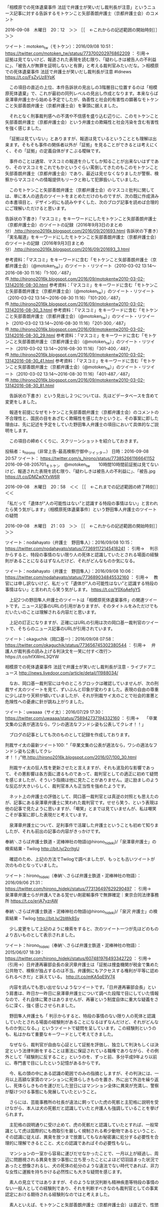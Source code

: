 **** 「相模原での死体遺棄事件 法廷で弁護士が笑いだし裁判長が注意」というニュース記事に対する告訴するモトケンこと矢部善朗弁護士（京都弁護士会）のコメント

2016-09-08　木曜日　20：12　＞＞ ［［　←これからの記述範囲の開始時刻］］＞＞

ツイート：motoken_tw（モトケン）：2016/09/08 10:51： https://twitter.com/motoken_tw/status/773700202976862209 ：
引用→　 証拠は見てないけど、報道された表現を読む限り、「疑わしきは被告人の不利益に」、「被告人が無罪を証明しないと有罪」と考える裁判官みたいだな。＞相模原での死体遺棄事件 法廷で弁護士が笑いだし裁判長が注意 #ldnews  https://t.co/FsZyUz8YpK

　この項目の直近の上位、本件告訴状の見出しの3階層目に位置するのは「相模原死体遺棄」で、これが最初の同列レベルの見出し作成となります。本来ならば泉澤章弁護士から始める予定でしたが、偽善性と社会的有害性の顕著なモトケンこと矢部善朗弁護士（京都弁護士会）を筆頭に据えました。

　それとなく刑事裁判感への不満や不信感を盛り込む辺りに、このモトケンこと矢部善朗弁護士（京都弁護士会）という弁護士の欺瞞性と社会汚染を含む有害性を強く感じました。

　「証拠は見ていない」とありますが、報道は見ているということとも理解は出来ます。そもそも事件の関係者以外が「証拠」を見ることができるとは考えにくく、その「証拠」の定義自体がすこぶる曖昧です。

　事件のことは通常、マスコミの報道を介してしか知ることが出来ないはずであり、そのマスコミをこれでもかというぐらい罵倒してきたのもこのモトケンこと矢部善朗弁護士（京都弁護士会）であり、最近は見せなくなりましたが警察、検察からマスコミへの情報提供もリークと称して犯罪扱いしていました。

　このモトケンこと矢部善朗弁護士（京都弁護士会）のマスコミ批判に関しては、単に本人の過去のツイートをまとめただけのものですが、次の既に作成済みの本書項目と、デザイン的にも読みやすくした、次のブログ記事を読めば合理的にご理解いただけると思います。

告訴状の下書き）「マスコミ」をキーワードにしたモトケンこと矢部善朗弁護士（京都弁護士会）のツイートの記録（2016年9月3日のまとめ分）,http://hirono2016k.blogspot.com/2016/09/201693.html
告訴状の下書き）「実名報道」をキーワードにしたモトケンこと矢部善朗弁護士（京都弁護士会）のツイートの記録（2016年9月3日まとめ分）,http://hirono2016k.blogspot.com/2016/09/201693_3.html

参考資料：「マスコミ」をキーワードに含む「モトケンこと矢部善朗弁護士（京都弁護士会）（@motoken_tw）」のツイート・リツイート（2010-03-02 13:14〜2016-08-30 11:16）「1-100／487」件,http://hirono2016k.blogspot.com/2016/09/motokentw2010-03-02-13142016-08-30.html
参考資料：「マスコミ」をキーワードに含む「モトケンこと矢部善朗弁護士（京都弁護士会）（@motoken_tw）」のツイート・リツイート（2010-03-02 13:14〜2016-08-30 11:16）「101-200／487」件,http://hirono2016k.blogspot.com/2016/09/motokentw2010-03-02-13142016-08-30_3.html
参考資料：「マスコミ」をキーワードに含む「モトケンこと矢部善朗弁護士（京都弁護士会）（@motoken_tw）」のツイート・リツイート（2010-03-02 13:14〜2016-08-30 11:16）「201-300／487」件,http://hirono2016k.blogspot.com/2016/09/motokentw2010-03-02-13142016-08-30_29.html
参考資料：「マスコミ」をキーワードに含む「モトケンこと矢部善朗弁護士（京都弁護士会）（@motoken_tw）」のツイート・リツイート（2010-03-02 13:14〜2016-08-30 11:16）「301-400／487」件,http://hirono2016k.blogspot.com/2016/09/motokentw2010-03-02-13142016-08-30_41.html
参考資料：「マスコミ」をキーワードに含む「モトケンこと矢部善朗弁護士（京都弁護士会）（@motoken_tw）」のツイート・リツイート（2010-03-02 13:14〜2016-08-30 11:16）「401-487／487」件,http://hirono2016k.blogspot.com/2016/09/motokentw2010-03-02-13142016-08-30_81.html

　告訴状の下書き）という見出し２つについては、先ほどデータベースを含めて変更をしました。

　報道を前提になぜモトケンこと矢部善朗弁護士（京都弁護士会）のコメントの不合理性と、国民の目をあざむく欺瞞性を感じたかというと、その事案に即した理由は、先に記述を予定をしていた野田隼人弁護士の項目において具体的なご説明をします。

　この項目の締めくくりに、スクリーンショットを紹介しておきます。

投稿者：s_hirono（非常上告-最高検察庁御中_ツイッター） 日時：2016-09-08 20:57  ツイート： https://twitter.com/s_hirono/status/773852661166641152
2016-09-08-205701_モトケン　@motoken_tw　　10時間10時間前証拠は見てないけど、報道された表現を読む限り、「疑わしきは被告人の不利益に」、「被告.jpg https://t.co/DMZwXYvW6R

2016-09-08　木曜日　20：58　＜＜ ［［　←これまでの記述範囲の終了時刻］］＜＜
**** 「私だって「遺体が“人の可能性はない”と認識する特段の事情はない」と言われたら笑う気がします」（相模原死体遺棄事件）という野田隼人弁護士のツイートの疑問

2016-09-08　木曜日　21：03　＞＞ ［［　←これからの記述範囲の開始時刻］］＞＞

ツイート：nodahayato（弁護士　野田隼人）：2016/09/08 10:15： https://twitter.com/nodahayato/status/773691172145418241 ：
引用→　 判示からすると、特段の事情のない限り人の死体と認識していたとされる場面の経験則があることになるはずなんだけど、それがどんなものか気になる。

ツイート：nodahayato（弁護士　野田隼人）：2016/09/08 10:06： https://twitter.com/nodahayato/status/773689034845532160 ：
引用→　 教官には申し訳ないけど、私だって「遺体が“人の可能性はない”と認識する特段の事情はない」と言われたら笑う気がします。 https://t.co/Y0XoAefgY5

　上記2つの野田隼人弁護士のツイートは「相模原死体遺棄事件」の関連ツイートです。ニュース記事のURLの引用がありますが、そのタイトルをみただけでもだいたいのことは理解される内容だと思います。

　上記の訂正になりますが、正確にはURLの引用は次の岡口基一裁判官のツイートで、そちらのニュース記事のURLが引用されています。

ツイート：okaguchik（岡口基一）：2016/09/08 07:58： https://twitter.com/okaguchik/status/773656745302380544 ：
引用→　 弁護人が裁判長の読み上げる判決文を一笑に付す＜改行＞https://t.co/hfXWmL3QYW

相模原での死体遺棄事件 法廷で弁護士が笑いだし裁判長が注意 - ライブドアニュース http://news.livedoor.com/article/detail/11988034/

　なお、岡口基一裁判官には今のところブロックは確認していませんが、次の刑裁サイ太のツイートを見て、ずいぶんと印象が変わりました。表現の自由の尊重に少しばかり天秤が傾いていましたが、それが刑裁サイ太のことで社会的害悪と危険性への憂慮に針が跳ね上がりました。

ツイート：uwaaaa（サイ太）：2016/07/29 17:30： https://twitter.com/uwaaaa/status/758942737194332160 ：
引用→　 「卒業文集の公表が適法なら，ワシの適法なフンドシ姿も公表してクレオ！！」

　ブログの記事としても次のものとして記録を作成しております。

刑裁サイ太の最新ツイート100: ”「卒業文集の公表が適法なら，ワシの適法なフンドシ姿も公表してクレオ！！」”他,http://hirono2016k.blogspot.com/2016/07/100_30.html

　刑裁サイ太の狂人性を更新させたと言えますが、それも波及的な影響であって、その悪影響は各方面に渡るものであって、裁判官としての適正に初めて疑問を感じましたが、そういう指摘は他に見たことがありません。逆に励ましのような反応が大きいらしく、裁判官本人も正当性を強めたようです。

　ネット上の弁護士の評価として、岡口基一裁判官とは真逆の対照とも思えたのが、記事にある泉澤章弁護士に笑われた裁判官です。せせら笑う、という表現は他の記事で見たように思いますが、「嘲笑」とまでは見ていませんが、私は嘲笑こそが事案に即した表現だと考えています。

　泉澤章弁護士について、足利事件で活躍した弁護士ということも初めて知りましたが、それも前出の記事の内容がきっかけです。

奉納＼さらば弁護士鉄道・泥棒神社の物語(@hirono_hideki)/「泉澤章弁護士」の検索結果 - Twilog http://bit.ly/2crItgU

　確認のため、上記の方法でTwilogで調べましたが、もっとも古いツイートが次のものとなっていました。

ツイート：hirono_hideki（奉納＼さらば弁護士鉄道・泥棒神社の物語）：2016/09/06 21:31： https://twitter.com/hirono_hideki/status/773136497629290497 ：
引用→　 泉澤章弁護士らが弁護人である覚せい剤密輸事件で無罪確定｜東京合同法律事務所 https://t.co/erjA7yzrAW

奉納＼さらば弁護士鉄道・泥棒神社の物語(@hirono_hideki)/「泉沢 弁護士」の検索結果 - Twilog http://bit.ly/2bWk8Sy

　少し変更をして上記のように検索をすると、次のツイート一つが先ほどのものより古いものとして表示されました。

ツイート：hirono_hideki（奉納＼さらば弁護士鉄道・泥棒神社の物語）：2015/06/07 18:39： https://twitter.com/hirono_hideki/status/607481976493342720 ：
引用→　 （引用→）日弁連再審部会長の泉沢章弁護士は「証拠は捜査機関が税金で集めた公共物で、検察が独占するのは不当。弁護側にもアクセスする権利が平等に認められるべきだ」と訴えている。 http://t.co/mKA5qE9V74

　内容を読んでも思い出せないようなツイートです。「日弁連再審部会長」という肩書は、昨日か一昨日に泉澤章弁護士について調べた段階で目にしていた情報なので、それ自体に驚きはありませんが、再審という制度自体に重大な疑義をさらに深く、強く感じさせられました。

　野田隼人弁護士も「 判示からすると、特段の事情のない限り人の死体と認識していたとされる場面の経験則があることになるはずなんだけど、それがどんなものか気になる。」というツイートで疑問を呈しています。この経験則というのも、私はかねて重要なキーワードとして考えてきました。

　なぜなら、裁判官が自由な心証として証拠を評価し、独立して判決もしくは決定という法律判断をすることは憲法に保証されている職権でありながら、その例外として「経験則に反すること」というのを、ずっと前、多分平成9年より以前に、専門書で目にしたという記憶があるからです。

　今、私の頭の中にある認識の範囲でのみの指摘としますが、その判決には、一月以上高額な家賃のマンションに死体らしきものを置き、外に出て外泊を繰り返し、死体らしきものを運びだした翌日にはマンション全体に異臭が充満し、警察が駆けつける事態にも発展していたということ。

　さらには、芸能事務所の社長が違法に飼っていた虎の死骸と主犯格に説明を受けながら、本人は犬の死骸だと認識していたと弁護人も強調していることを挙げられます。

　主犯格の説明通りに受け止めて、虎の死骸だと認識していたとすれば、一般常識として虎は国際的にも商取引を厳しく規制される希少動物であるということ、その認識に従えば、異臭を放つまで放置してもなお秘密裏に処分する必要性を合理的に理解できるとこと、犬との認識であればその必要性もなし。

　マンションの一室から容易に運びだせなかったことで、一月以上が経過し、周辺に問題視される異臭を放つ事態に立ち至ったことによほど切羽詰まった状況であったと想像されるし、犬の死体の処分のような違法でない時代であれば、非力な女性に運搬を持ちかける必然性にも大きな疑問を感じます。

　素人の見立てではありますが、そのような状況判断も精神疾患等特段の事情のない一般人としての経験則であり、それを判断すべきなのも裁判官としての事実認定における期待される経験則なのではと考えました。

　素人といえば、モトケンこと矢部善朗弁護士（京都弁護士会）は直近で、性懲りもなく次のようなツイートもやっていました。

ツイート：motoken_tw（モトケン）：2016/09/08 12:15： https://twitter.com/motoken_tw/status/773721361344671744 ：
引用→　 .@Hideo_Ogura 小倉弁護士は何を議論してるのかな？揚げ足取りを繰り返してど素人に対して自分が優位だとおもわしめたいのかな？努力義務規定と二重国籍を議論してたのではないのかな？訂正、小倉弁護士はそもそも議論するつもりはなかったね。

　たまたま目についたところですが、モトケンこと矢部善朗弁護士（京都弁護士会）は裁判員制度に関連して、次のツイートもやっていました。

ツイート：motoken_tw（モトケン）：2016/09/07 18:09： https://twitter.com/motoken_tw/status/773448141022568448 ：
引用→　 裁判員にそれを求めるのはなかなか難しいのではないかな。 https://t.co/VLNXtOirS6

　上記のモトケンこと矢部善朗弁護士（京都弁護士会）のツイートに引用されているURLは、次の元裁判官のツイートです。

ツイート：1961kumachin（中村元弥）：2016/09/07 17:17： https://twitter.com/1961kumachin/status/773434929455702016 ：
引用→　 取調録画の実質証拠化に関する東京高裁平成28年8月10日判決は、広く知られるべきだな。「捜査機関の管理下において、弁護人の同席もない環境で行われる被疑者等の取調」と、公判廷における被告人質問との違いを明言し、録画の供述態度により「直感的で主観的な判断に陥る危険性」を指摘している

　この項目のメインに据えた野田隼人弁護士については、比較的最近になって@hirono_hidekiのアカウントでブロックされていたことに気が付きました。もともとそのアカウントでTwitterを初めて間もない頃に、フォロー返しとして印象的な記憶があったので、意外性も大きかったです。

　これも自分のパソコン内のシステムで検索による確認が可能かと思います。私の記憶としては2,3ヶ月まえなのですが、確認してみないとわかりません。

[6820]  % find /home/a66/git/kk_hirono_2016/a_資料/a_スクリーンショット  -name '*ブロック*nodahayato*.jpg'  -type f -printf '%f\n'
2016-06-10-235049_ブロックされているため、@nodahayatoさんのフォローや@nodahayatoさんのツイートの表示はできません。詳細はこちら.jpg
2016-09-08-165034_ブロックされているため、@nodahayatoさんのフォローや@nodahayatoさんのツイートの表示はできません。詳細はこちら.jpg
2016-07-29-213653_ブロックされているため、@nodahayatoさんのフォローや@nodahayatoさんのツイートの表示はできません。詳細はこちら.jpg

　並び順に疑問がありますが、パソコンのシステム内から３つのスクリーンショットのファイルが発見できました。これをみると6月10日が最初のブロックされいていたことの発見であったと確認できます。

　ファイル名の一部から次のように写真付きツイートとしての記録を探します。

非常上告-最高検察庁御中_ツイッター(@s_hirono)/「2016-06-10-235049_ブロックされて」の検索結果 - Twilog http://bit.ly/2bWrfKL

　上記の検索で見つかったのが次のツイートです。

ツイート：s_hirono（非常上告-最高検察庁御中_ツイッター）：2016/06/10 23:50： https://twitter.com/s_hirono/status/741281496053354496 ：
引用→　 2016-06-10-235049_ブロックされているため、@nodahayatoさんのフォローや@nodahayatoさんのツイートの表示はできません。詳細はこちら.jpg https://t.co/3Ma815JaOZ

　夕方に調べたのですが、野田隼人弁護士は、東電OL殺害事件で有名になった神山弁護士や、後藤貞人弁護士に尊崇の念を抱いているようです。いずれも検索結果は「神山先生」などとなっていました。

神山 from:nodahayato - Twitter検索 https://twitter.com/search?q=%E7%A5%9E%E5%B1%B1%20from%3Anodahayato&src=typd

後藤 from:nodahayato - Twitter検索 https://twitter.com/search?q=%E5%BE%8C%E8%97%A4%20from%3Anodahayato&src=typd

　どちらかの弁護士に対して私が否定的なツイートをしたことが、ブロックされた原因なのかとも考えますが、確かなことはブロックをした本人にしかわからないことです。

　東電OL殺害事件については、まだ無地だと思いますが、本書の項目としての洗い出しを終えています。いずれまた別の機会に取り上げることがあるかと思います。

　野田隼人弁護士に関しては、滋賀県の法律事務所の名称とともに実在性が確かと判断しうる弁護士です。過去の何度か返信のやりとりをした記憶もあったのですが、今日は上記の検索の過程で、次のツイートを一つ発見しました。これもなかなか考えさせられる内容のものです。

ツイート：nodahayato（弁護士　野田隼人）：2013/06/16 08:35： https://twitter.com/nodahayato/status/346048315026178049 ：
引用→　 @hirono_hideki 弁護士からみると明確なんですが、おおっぴらに指摘もできず…。高額報酬でも見合った価値があるかの問題ですし。弁護士が冤罪に巻き込まれたとして、後藤貞人先生に一千万払う人はそれなりにいると思います。

　冤罪の危険性つまりリスクを高めているのが、このような弁護士だという思いを日増しに強めている昨今ですが、基本的な認識は、泉澤章弁護士を知ったことでより地に足のついたものになったと考えています。実務の影響力として深澤諭史弁護士や刑裁サイ太とは格の違いも感じました。

2016-09-08　木曜日　22：51　＜＜ ［［　←これまでの記述範囲の終了時刻］］＜＜















